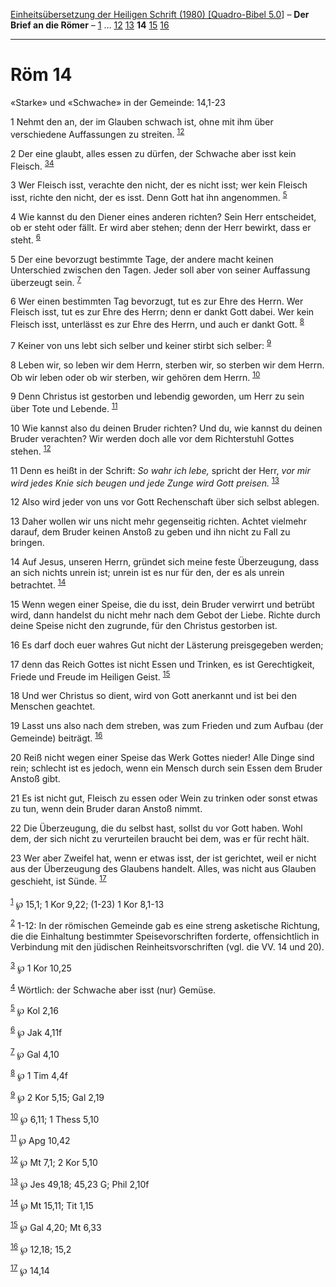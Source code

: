 :PROPERTIES:
:ID:       e5b29afd-4b37-4da6-9815-05b47866245e
:END:
<<navbar>>
[[../index.html][Einheitsübersetzung der Heiligen Schrift (1980)
[Quadro-Bibel 5.0]]] -- *Der Brief an die Römer* --
[[file:Röm_1.html][1]] ... [[file:Röm_12.html][12]]
[[file:Röm_13.html][13]] *14* [[file:Röm_15.html][15]]
[[file:Röm_16.html][16]]

--------------

* Röm 14
  :PROPERTIES:
  :CUSTOM_ID: röm-14
  :END:

<<verses>>

<<v1>>
**** «Starke» und «Schwache» in der Gemeinde: 14,1-23
     :PROPERTIES:
     :CUSTOM_ID: starke-und-schwache-in-der-gemeinde-141-23
     :END:
1 Nehmt den an, der im Glauben schwach ist, ohne mit ihm über
verschiedene Auffassungen zu streiten. ^{[[#fn1][1]][[#fn2][2]]}

<<v2>>
2 Der eine glaubt, alles essen zu dürfen, der Schwache aber isst kein
Fleisch. ^{[[#fn3][3]][[#fn4][4]]}

<<v3>>
3 Wer Fleisch isst, verachte den nicht, der es nicht isst; wer kein
Fleisch isst, richte den nicht, der es isst. Denn Gott hat ihn
angenommen. ^{[[#fn5][5]]}

<<v4>>
4 Wie kannst du den Diener eines anderen richten? Sein Herr entscheidet,
ob er steht oder fällt. Er wird aber stehen; denn der Herr bewirkt, dass
er steht. ^{[[#fn6][6]]}

<<v5>>
5 Der eine bevorzugt bestimmte Tage, der andere macht keinen Unterschied
zwischen den Tagen. Jeder soll aber von seiner Auffassung überzeugt
sein. ^{[[#fn7][7]]}

<<v6>>
6 Wer einen bestimmten Tag bevorzugt, tut es zur Ehre des Herrn. Wer
Fleisch isst, tut es zur Ehre des Herrn; denn er dankt Gott dabei. Wer
kein Fleisch isst, unterlässt es zur Ehre des Herrn, und auch er dankt
Gott. ^{[[#fn8][8]]}

<<v7>>
7 Keiner von uns lebt sich selber und keiner stirbt sich selber:
^{[[#fn9][9]]}

<<v8>>
8 Leben wir, so leben wir dem Herrn, sterben wir, so sterben wir dem
Herrn. Ob wir leben oder ob wir sterben, wir gehören dem Herrn.
^{[[#fn10][10]]}

<<v9>>
9 Denn Christus ist gestorben und lebendig geworden, um Herr zu sein
über Tote und Lebende. ^{[[#fn11][11]]}

<<v10>>
10 Wie kannst also du deinen Bruder richten? Und du, wie kannst du
deinen Bruder verachten? Wir werden doch alle vor dem Richterstuhl
Gottes stehen. ^{[[#fn12][12]]}

<<v11>>
11 Denn es heißt in der Schrift: /So wahr ich lebe,/ spricht der Herr,
/vor mir wird jedes Knie sich beugen und jede Zunge wird Gott preisen./
^{[[#fn13][13]]}

<<v12>>
12 Also wird jeder von uns vor Gott Rechenschaft über sich selbst
ablegen.

<<v13>>
13 Daher wollen wir uns nicht mehr gegenseitig richten. Achtet vielmehr
darauf, dem Bruder keinen Anstoß zu geben und ihn nicht zu Fall zu
bringen.

<<v14>>
14 Auf Jesus, unseren Herrn, gründet sich meine feste Überzeugung, dass
an sich nichts unrein ist; unrein ist es nur für den, der es als unrein
betrachtet. ^{[[#fn14][14]]}

<<v15>>
15 Wenn wegen einer Speise, die du isst, dein Bruder verwirrt und
betrübt wird, dann handelst du nicht mehr nach dem Gebot der Liebe.
Richte durch deine Speise nicht den zugrunde, für den Christus gestorben
ist.

<<v16>>
16 Es darf doch euer wahres Gut nicht der Lästerung preisgegeben werden;

<<v17>>
17 denn das Reich Gottes ist nicht Essen und Trinken, es ist
Gerechtigkeit, Friede und Freude im Heiligen Geist. ^{[[#fn15][15]]}

<<v18>>
18 Und wer Christus so dient, wird von Gott anerkannt und ist bei den
Menschen geachtet.

<<v19>>
19 Lasst uns also nach dem streben, was zum Frieden und zum Aufbau (der
Gemeinde) beiträgt. ^{[[#fn16][16]]}

<<v20>>
20 Reiß nicht wegen einer Speise das Werk Gottes nieder! Alle Dinge sind
rein; schlecht ist es jedoch, wenn ein Mensch durch sein Essen dem
Bruder Anstoß gibt.

<<v21>>
21 Es ist nicht gut, Fleisch zu essen oder Wein zu trinken oder sonst
etwas zu tun, wenn dein Bruder daran Anstoß nimmt.

<<v22>>
22 Die Überzeugung, die du selbst hast, sollst du vor Gott haben. Wohl
dem, der sich nicht zu verurteilen braucht bei dem, was er für recht
hält.

<<v23>>
23 Wer aber Zweifel hat, wenn er etwas isst, der ist gerichtet, weil er
nicht aus der Überzeugung des Glaubens handelt. Alles, was nicht aus
Glauben geschieht, ist Sünde. ^{[[#fn17][17]]}\\
\\

^{[[#fnm1][1]]} ℘ 15,1; 1 Kor 9,22; (1-23) 1 Kor 8,1-13

^{[[#fnm2][2]]} 1-12: In der römischen Gemeinde gab es eine streng
asketische Richtung, die die Einhaltung bestimmter Speisevorschriften
forderte, offensichtlich in Verbindung mit den jüdischen
Reinheitsvorschriften (vgl. die VV. 14 und 20).

^{[[#fnm3][3]]} ℘ 1 Kor 10,25

^{[[#fnm4][4]]} Wörtlich: der Schwache aber isst (nur) Gemüse.

^{[[#fnm5][5]]} ℘ Kol 2,16

^{[[#fnm6][6]]} ℘ Jak 4,11f

^{[[#fnm7][7]]} ℘ Gal 4,10

^{[[#fnm8][8]]} ℘ 1 Tim 4,4f

^{[[#fnm9][9]]} ℘ 2 Kor 5,15; Gal 2,19

^{[[#fnm10][10]]} ℘ 6,11; 1 Thess 5,10

^{[[#fnm11][11]]} ℘ Apg 10,42

^{[[#fnm12][12]]} ℘ Mt 7,1; 2 Kor 5,10

^{[[#fnm13][13]]} ℘ Jes 49,18; 45,23 G; Phil 2,10f

^{[[#fnm14][14]]} ℘ Mt 15,11; Tit 1,15

^{[[#fnm15][15]]} ℘ Gal 4,20; Mt 6,33

^{[[#fnm16][16]]} ℘ 12,18; 15,2

^{[[#fnm17][17]]} ℘ 14,14
